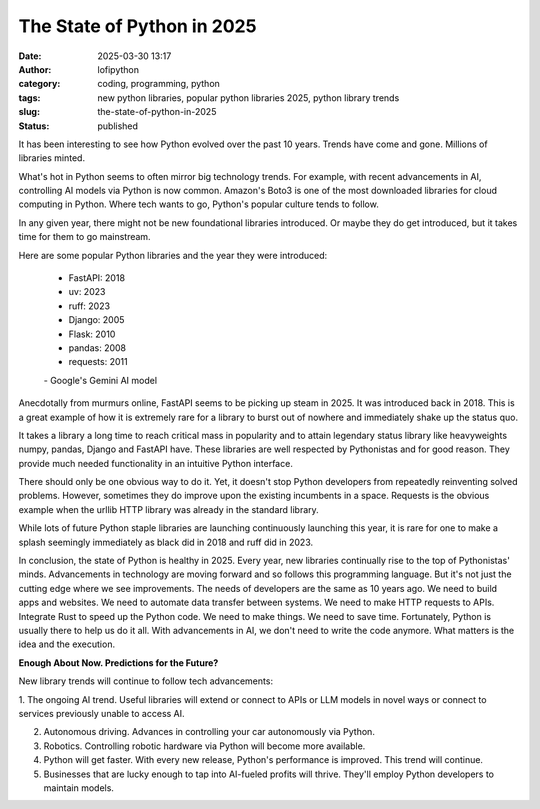 The State of Python in 2025
######################################################
:date: 2025-03-30 13:17
:author: lofipython
:category: coding, programming, python
:tags: new python libraries, popular python libraries 2025, python library trends
:slug: the-state-of-python-in-2025
:status: published

It has been interesting to see how Python evolved over the past 10 years. 
Trends have come and gone. Millions of libraries minted. 

What's hot in Python seems to often mirror big technology trends. For example, 
with recent advancements in AI, controlling AI models via Python is now common.
Amazon's Boto3 is one of the most downloaded libraries for cloud computing in Python.
Where tech wants to go, Python's popular culture tends to follow.

In any given year, there might not be new foundational libraries introduced.
Or maybe they do get introduced, but it takes time for them to go mainstream.

Here are some popular Python libraries and the year they were introduced:

   - FastAPI: 2018
   - uv: 2023
   - ruff: 2023
   - Django: 2005
   - Flask: 2010
   - pandas: 2008
   - requests: 2011

   \- Google's Gemini AI model

Anecdotally from murmurs online, FastAPI seems to be picking up steam in 2025. 
It was introduced back in 2018. This is a great example of how it is extremely rare for a library
to burst out of nowhere and immediately shake up the status quo.

It takes a library a long time to reach critical mass in popularity and to attain 
legendary status library like heavyweights numpy, pandas, Django and FastAPI have. 
These libraries are well respected by Pythonistas and for good reason. They provide much needed 
functionality in an intuitive Python interface.

There should only be one obvious way to do it. Yet, it doesn't stop Python developers from
repeatedly reinventing solved problems. However, sometimes they do improve upon the existing 
incumbents in a space. Requests is the obvious example when the urllib HTTP library was already 
in the standard library.

While lots of future Python staple libraries are launching continuously launching this year,
it is rare for one to make a splash seemingly immediately as black did in 2018 and ruff did in 2023.

In conclusion, the state of Python is healthy in 2025. Every year, new libraries continually rise
to the top of Pythonistas' minds. Advancements in technology are moving forward and so follows 
this programming language. But it's not just the cutting edge where we see improvements. The needs 
of developers are the same as 10 years ago. We need to build apps and websites. We need to automate
data transfer between systems. We need to make HTTP requests to APIs. Integrate Rust to speed up the Python code.
We need to make things. We need to save time. Fortunately, Python is usually there to help us do it all. With advancements 
in AI, we don't need to write the code anymore. What matters is the idea and the execution.

**Enough About Now. Predictions for the Future?**

New library trends will continue to follow tech advancements:

1. The ongoing AI trend. Useful libraries will extend or connect to 
APIs or LLM models in novel ways or connect to services previously unable to access AI.

2. Autonomous driving. Advances in controlling your car autonomously via Python.

3. Robotics. Controlling robotic hardware via Python will become more available.

4. Python will get faster. With every new release, Python's performance is improved. This trend will continue.

5. Businesses that are lucky enough to tap into AI-fueled profits will thrive. They'll employ Python developers to maintain models.




